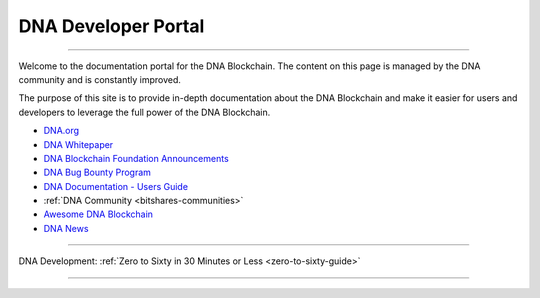 
****************************
DNA Developer Portal
****************************

.. image:: bitshares-logo.png
        :alt: Graphene Welcome
        :width: 80px
        :align: center

----------

.. centered:: **Welcome to the DNA Developers Portal**


Welcome to the documentation portal for the DNA Blockchain. The content on this page is managed by the DNA community and is constantly improved.

The purpose of this site is to provide in-depth documentation about the DNA Blockchain and make it easier for users and developers to leverage the full power of the DNA Blockchain.

- `DNA.org <https://bitshares.org/>`_
- `DNA Whitepaper <https://github.com/bitshares-foundation/bitshares.foundation/blob/master/download/articles/BitSharesBlockchain.pdf>`_
- `DNA Blockchain Foundation Announcements <http://www.bitshares.foundation/>`_
- `DNA Bug Bounty Program <https://hackthedex.io/>`_
- `DNA Documentation - Users Guide <http://how.bitshares.works/en/latest/>`_
- :ref:`DNA Community <bitshares-communities>`
- `Awesome DNA Blockchain <https://github.com/bitshares/awesome-bitshares>`_
- `DNA News <https://news.bitshares.org/>`_

----------------

DNA Development:  :ref:`Zero to Sixty in 30 Minutes or Less <zero-to-sixty-guide>`

----------------